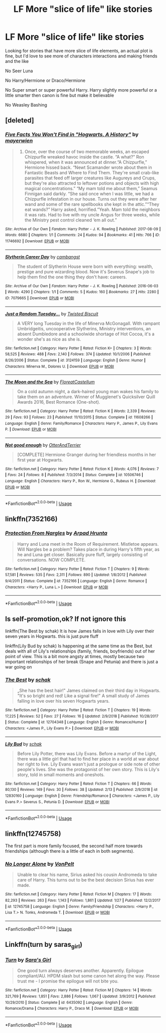 #+TITLE: LF More "slice of life" like stories

* LF More "slice of life" like stories
:PROPERTIES:
:Author: SnarkyAndProud
:Score: 13
:DateUnix: 1552764620.0
:DateShort: 2019-Mar-16
:FlairText: Request
:END:
Looking for stories that have more slice of life elements, an actual plot is fine, but I'd love to see more of characters interactions and making friends and the like

No Seer Luna

No Harry/Hermione or Draco/Hermione

No Super smart or super powerful Harry. Harry slightly more powerful or a little smarter then canon is fine but make it believable

No Weasley Bashing


** [deleted]
:PROPERTIES:
:Score: 3
:DateUnix: 1552772280.0
:DateShort: 2019-Mar-17
:END:

*** [[https://archiveofourown.org/works/11746692][*/Five Facts You Won't Find in "Hogwarts, A History"/*]] by [[https://www.archiveofourown.org/users/mayerwien/pseuds/mayerwien][/mayerwien/]]

#+begin_quote
  2. Once, over the course of two memorable weeks, an escaped Chizpurfle wreaked havoc inside the castle. “A what?” Ron whispered, when it was announced at dinner.“A Chizpurfle,” Hermione hissed back. “Newt Scamander wrote about them in Fantastic Beasts and Where to Find Them. They're small crab-like parasites that feed off larger creatures like Augureys and Crups, but they're also attracted to leftover potions and objects with high magical concentrations.” “My mam told me about them,” Seamus Finnigan said darkly. “She said once when I was little, we had a Chizpurfle infestation in our house. Turns out they were after her wand and some of the rare spellbooks she kept in the attic.”“They eat wands?” Harry asked, horrified.“Yeah. Mam told the neighbors it was rats. Had to live with my uncle Angus for three weeks, while the Ministry pest control cleaned ‘em all out.”
#+end_quote

^{/Site/:} ^{Archive} ^{of} ^{Our} ^{Own} ^{*|*} ^{/Fandom/:} ^{Harry} ^{Potter} ^{-} ^{J.} ^{K.} ^{Rowling} ^{*|*} ^{/Published/:} ^{2017-08-09} ^{*|*} ^{/Words/:} ^{6680} ^{*|*} ^{/Chapters/:} ^{1/1} ^{*|*} ^{/Comments/:} ^{24} ^{*|*} ^{/Kudos/:} ^{94} ^{*|*} ^{/Bookmarks/:} ^{41} ^{*|*} ^{/Hits/:} ^{766} ^{*|*} ^{/ID/:} ^{11746692} ^{*|*} ^{/Download/:} ^{[[https://archiveofourown.org/downloads/11746692/Five%20Facts%20You%20Wont%20Find.epub?updated_at=1503655137][EPUB]]} ^{or} ^{[[https://archiveofourown.org/downloads/11746692/Five%20Facts%20You%20Wont%20Find.mobi?updated_at=1503655137][MOBI]]}

--------------

[[https://archiveofourown.org/works/7079665][*/Slytherin Career Day/*]] by [[https://www.archiveofourown.org/users/cambangst/pseuds/cambangst][/cambangst/]]

#+begin_quote
  The student of Slytherin House were born with everything: wealth, prestige and pure wizarding blood. Now it's Severus Snape's job to help them find the one thing they don't have: careers.
#+end_quote

^{/Site/:} ^{Archive} ^{of} ^{Our} ^{Own} ^{*|*} ^{/Fandom/:} ^{Harry} ^{Potter} ^{-} ^{J.} ^{K.} ^{Rowling} ^{*|*} ^{/Published/:} ^{2016-06-03} ^{*|*} ^{/Words/:} ^{4290} ^{*|*} ^{/Chapters/:} ^{1/1} ^{*|*} ^{/Comments/:} ^{5} ^{*|*} ^{/Kudos/:} ^{160} ^{*|*} ^{/Bookmarks/:} ^{27} ^{*|*} ^{/Hits/:} ^{2280} ^{*|*} ^{/ID/:} ^{7079665} ^{*|*} ^{/Download/:} ^{[[https://archiveofourown.org/downloads/7079665/Slytherin%20Career%20Day.epub?updated_at=1464986444][EPUB]]} ^{or} ^{[[https://archiveofourown.org/downloads/7079665/Slytherin%20Career%20Day.mobi?updated_at=1464986444][MOBI]]}

--------------

[[https://www.fanfiction.net/s/3124159/1/][*/Just a Random Tuesday.../*]] by [[https://www.fanfiction.net/u/957547/Twisted-Biscuit][/Twisted Biscuit/]]

#+begin_quote
  A VERY long Tuesday in the life of Minerva McGonagall. With rampant Umbridgeitis, uncooperative Slytherins, Ministry interventions, an absent Dumbledore and a schoolwide shortage of Hot Cocoa, it's a wonder she's as nice as she is.
#+end_quote

^{/Site/:} ^{fanfiction.net} ^{*|*} ^{/Category/:} ^{Harry} ^{Potter} ^{*|*} ^{/Rated/:} ^{Fiction} ^{K+} ^{*|*} ^{/Chapters/:} ^{3} ^{*|*} ^{/Words/:} ^{58,525} ^{*|*} ^{/Reviews/:} ^{488} ^{*|*} ^{/Favs/:} ^{2,140} ^{*|*} ^{/Follows/:} ^{374} ^{*|*} ^{/Updated/:} ^{10/1/2006} ^{*|*} ^{/Published/:} ^{8/26/2006} ^{*|*} ^{/Status/:} ^{Complete} ^{*|*} ^{/id/:} ^{3124159} ^{*|*} ^{/Language/:} ^{English} ^{*|*} ^{/Genre/:} ^{Humor} ^{*|*} ^{/Characters/:} ^{Minerva} ^{M.,} ^{Dolores} ^{U.} ^{*|*} ^{/Download/:} ^{[[http://www.ff2ebook.com/old/ffn-bot/index.php?id=3124159&source=ff&filetype=epub][EPUB]]} ^{or} ^{[[http://www.ff2ebook.com/old/ffn-bot/index.php?id=3124159&source=ff&filetype=mobi][MOBI]]}

--------------

[[https://www.fanfiction.net/s/11608266/1/][*/The Moon and the Sea/*]] by [[https://www.fanfiction.net/u/6993240/FloreatCastellum][/FloreatCastellum/]]

#+begin_quote
  On a cold autumn night, a dark-haired young man wakes his family to take them on an adventure. Winner of Mugglenet's Quicksilver Quill Awards 2016, Best Romance (One-shot).
#+end_quote

^{/Site/:} ^{fanfiction.net} ^{*|*} ^{/Category/:} ^{Harry} ^{Potter} ^{*|*} ^{/Rated/:} ^{Fiction} ^{K} ^{*|*} ^{/Words/:} ^{2,339} ^{*|*} ^{/Reviews/:} ^{29} ^{*|*} ^{/Favs/:} ^{93} ^{*|*} ^{/Follows/:} ^{23} ^{*|*} ^{/Published/:} ^{11/10/2015} ^{*|*} ^{/Status/:} ^{Complete} ^{*|*} ^{/id/:} ^{11608266} ^{*|*} ^{/Language/:} ^{English} ^{*|*} ^{/Genre/:} ^{Family/Romance} ^{*|*} ^{/Characters/:} ^{Harry} ^{P.,} ^{James} ^{P.,} ^{Lily} ^{Evans} ^{P.} ^{*|*} ^{/Download/:} ^{[[http://www.ff2ebook.com/old/ffn-bot/index.php?id=11608266&source=ff&filetype=epub][EPUB]]} ^{or} ^{[[http://www.ff2ebook.com/old/ffn-bot/index.php?id=11608266&source=ff&filetype=mobi][MOBI]]}

--------------

[[https://www.fanfiction.net/s/10506746/1/][*/Not good enough/*]] by [[https://www.fanfiction.net/u/1649071/OtterAndTerrier][/OtterAndTerrier/]]

#+begin_quote
  [COMPLETE] Hermione Granger during her friendless months in her first year at Hogwarts.
#+end_quote

^{/Site/:} ^{fanfiction.net} ^{*|*} ^{/Category/:} ^{Harry} ^{Potter} ^{*|*} ^{/Rated/:} ^{Fiction} ^{K} ^{*|*} ^{/Words/:} ^{4,076} ^{*|*} ^{/Reviews/:} ^{7} ^{*|*} ^{/Favs/:} ^{24} ^{*|*} ^{/Follows/:} ^{8} ^{*|*} ^{/Published/:} ^{7/3/2014} ^{*|*} ^{/Status/:} ^{Complete} ^{*|*} ^{/id/:} ^{10506746} ^{*|*} ^{/Language/:} ^{English} ^{*|*} ^{/Characters/:} ^{Harry} ^{P.,} ^{Ron} ^{W.,} ^{Hermione} ^{G.,} ^{Rubeus} ^{H.} ^{*|*} ^{/Download/:} ^{[[http://www.ff2ebook.com/old/ffn-bot/index.php?id=10506746&source=ff&filetype=epub][EPUB]]} ^{or} ^{[[http://www.ff2ebook.com/old/ffn-bot/index.php?id=10506746&source=ff&filetype=mobi][MOBI]]}

--------------

*FanfictionBot*^{2.0.0-beta} | [[https://github.com/tusing/reddit-ffn-bot/wiki/Usage][Usage]]
:PROPERTIES:
:Author: FanfictionBot
:Score: 1
:DateUnix: 1552780525.0
:DateShort: 2019-Mar-17
:END:


** linkffn(7352166)
:PROPERTIES:
:Author: blockbaven
:Score: 1
:DateUnix: 1552768709.0
:DateShort: 2019-Mar-17
:END:

*** [[https://www.fanfiction.net/s/7352166/1/][*/Protection From Nargles/*]] by [[https://www.fanfiction.net/u/3205163/Arpad-Hrunta][/Arpad Hrunta/]]

#+begin_quote
  Harry and Luna meet in the Room of Requirement. Mistletoe appears. Will Nargles be a problem? Takes place in during Harry's fifth year, as he and Luna get closer. Basically pure fluff, largely consisting of conversations. NOW COMPLETE.
#+end_quote

^{/Site/:} ^{fanfiction.net} ^{*|*} ^{/Category/:} ^{Harry} ^{Potter} ^{*|*} ^{/Rated/:} ^{Fiction} ^{T} ^{*|*} ^{/Chapters/:} ^{9} ^{*|*} ^{/Words/:} ^{57,581} ^{*|*} ^{/Reviews/:} ^{535} ^{*|*} ^{/Favs/:} ^{2,311} ^{*|*} ^{/Follows/:} ^{890} ^{*|*} ^{/Updated/:} ^{1/8/2012} ^{*|*} ^{/Published/:} ^{9/4/2011} ^{*|*} ^{/Status/:} ^{Complete} ^{*|*} ^{/id/:} ^{7352166} ^{*|*} ^{/Language/:} ^{English} ^{*|*} ^{/Genre/:} ^{Romance} ^{*|*} ^{/Characters/:} ^{<Harry} ^{P.,} ^{Luna} ^{L.>} ^{*|*} ^{/Download/:} ^{[[http://www.ff2ebook.com/old/ffn-bot/index.php?id=7352166&source=ff&filetype=epub][EPUB]]} ^{or} ^{[[http://www.ff2ebook.com/old/ffn-bot/index.php?id=7352166&source=ff&filetype=mobi][MOBI]]}

--------------

*FanfictionBot*^{2.0.0-beta} | [[https://github.com/tusing/reddit-ffn-bot/wiki/Usage][Usage]]
:PROPERTIES:
:Author: FanfictionBot
:Score: 1
:DateUnix: 1552768734.0
:DateShort: 2019-Mar-17
:END:


** Is self-promotion,ok? If not ignore this

linkffn(The Best by schak) It is how James falls in love with Lily over their seven years in Hogwarts. this is just pure fluff

linkffn(Lily Bud by schak) Is happening at the same time as the Best, but deals with all of Lily's relationships (family, friends, boyfriends) out of her point of view. This is a bit more angsty at times, mostly because two important relationships of her break (Snape and Petunia) and there is just a war going on
:PROPERTIES:
:Author: Schak_Raven
:Score: 1
:DateUnix: 1552868194.0
:DateShort: 2019-Mar-18
:END:

*** [[https://www.fanfiction.net/s/12704348/1/][*/The Best/*]] by [[https://www.fanfiction.net/u/1560902/schak][/schak/]]

#+begin_quote
  „She has the best hair!" James claimed on their third day in Hogwarts. "It's so bright and red! Like a signal fire!" A small study of James falling in love over his seven Hogwarts years.
#+end_quote

^{/Site/:} ^{fanfiction.net} ^{*|*} ^{/Category/:} ^{Harry} ^{Potter} ^{*|*} ^{/Rated/:} ^{Fiction} ^{T} ^{*|*} ^{/Chapters/:} ^{19} ^{*|*} ^{/Words/:} ^{17,225} ^{*|*} ^{/Reviews/:} ^{52} ^{*|*} ^{/Favs/:} ^{27} ^{*|*} ^{/Follows/:} ^{16} ^{*|*} ^{/Updated/:} ^{2/9/2018} ^{*|*} ^{/Published/:} ^{10/28/2017} ^{*|*} ^{/Status/:} ^{Complete} ^{*|*} ^{/id/:} ^{12704348} ^{*|*} ^{/Language/:} ^{English} ^{*|*} ^{/Genre/:} ^{Romance/Humor} ^{*|*} ^{/Characters/:} ^{<James} ^{P.,} ^{Lily} ^{Evans} ^{P.>} ^{*|*} ^{/Download/:} ^{[[http://www.ff2ebook.com/old/ffn-bot/index.php?id=12704348&source=ff&filetype=epub][EPUB]]} ^{or} ^{[[http://www.ff2ebook.com/old/ffn-bot/index.php?id=12704348&source=ff&filetype=mobi][MOBI]]}

--------------

[[https://www.fanfiction.net/s/12830160/1/][*/Lily Bud/*]] by [[https://www.fanfiction.net/u/1560902/schak][/schak/]]

#+begin_quote
  Before Lily Potter, there was Lily Evans. Before a martyr of the Light, there was a little girl that had to find her place in a world at war about her right to live. Lily Evans wasn't just a prologue or side note of other people's lives. She was the protagonist of her own story. This is Lily's story, told in small moments and oneshots.
#+end_quote

^{/Site/:} ^{fanfiction.net} ^{*|*} ^{/Category/:} ^{Harry} ^{Potter} ^{*|*} ^{/Rated/:} ^{Fiction} ^{T} ^{*|*} ^{/Chapters/:} ^{66} ^{*|*} ^{/Words/:} ^{80,130} ^{*|*} ^{/Reviews/:} ^{149} ^{*|*} ^{/Favs/:} ^{30} ^{*|*} ^{/Follows/:} ^{38} ^{*|*} ^{/Updated/:} ^{2/13} ^{*|*} ^{/Published/:} ^{2/9/2018} ^{*|*} ^{/id/:} ^{12830160} ^{*|*} ^{/Language/:} ^{English} ^{*|*} ^{/Genre/:} ^{Friendship/Romance} ^{*|*} ^{/Characters/:} ^{<James} ^{P.,} ^{Lily} ^{Evans} ^{P.>} ^{Severus} ^{S.,} ^{Petunia} ^{D.} ^{*|*} ^{/Download/:} ^{[[http://www.ff2ebook.com/old/ffn-bot/index.php?id=12830160&source=ff&filetype=epub][EPUB]]} ^{or} ^{[[http://www.ff2ebook.com/old/ffn-bot/index.php?id=12830160&source=ff&filetype=mobi][MOBI]]}

--------------

*FanfictionBot*^{2.0.0-beta} | [[https://github.com/tusing/reddit-ffn-bot/wiki/Usage][Usage]]
:PROPERTIES:
:Author: FanfictionBot
:Score: 1
:DateUnix: 1552868206.0
:DateShort: 2019-Mar-18
:END:


** linkffn(12745758)

The first part is more family focused, the second half more towards friendships (although there is a little of each in both segments).
:PROPERTIES:
:Author: Hellstrike
:Score: 1
:DateUnix: 1552773444.0
:DateShort: 2019-Mar-17
:END:

*** [[https://www.fanfiction.net/s/12745758/1/][*/No Longer Alone/*]] by [[https://www.fanfiction.net/u/8266516/VonPelt][/VonPelt/]]

#+begin_quote
  Unable to clear his name, Sirius asked his cousin Andromeda to take care of Harry. This turns out to be the best decision Sirius has ever made.
#+end_quote

^{/Site/:} ^{fanfiction.net} ^{*|*} ^{/Category/:} ^{Harry} ^{Potter} ^{*|*} ^{/Rated/:} ^{Fiction} ^{M} ^{*|*} ^{/Chapters/:} ^{17} ^{*|*} ^{/Words/:} ^{82,293} ^{*|*} ^{/Reviews/:} ^{263} ^{*|*} ^{/Favs/:} ^{1,143} ^{*|*} ^{/Follows/:} ^{1,861} ^{*|*} ^{/Updated/:} ^{1/27} ^{*|*} ^{/Published/:} ^{12/2/2017} ^{*|*} ^{/id/:} ^{12745758} ^{*|*} ^{/Language/:} ^{English} ^{*|*} ^{/Genre/:} ^{Family/Friendship} ^{*|*} ^{/Characters/:} ^{<Harry} ^{P.,} ^{Lisa} ^{T.>} ^{N.} ^{Tonks,} ^{Andromeda} ^{T.} ^{*|*} ^{/Download/:} ^{[[http://www.ff2ebook.com/old/ffn-bot/index.php?id=12745758&source=ff&filetype=epub][EPUB]]} ^{or} ^{[[http://www.ff2ebook.com/old/ffn-bot/index.php?id=12745758&source=ff&filetype=mobi][MOBI]]}

--------------

*FanfictionBot*^{2.0.0-beta} | [[https://github.com/tusing/reddit-ffn-bot/wiki/Usage][Usage]]
:PROPERTIES:
:Author: FanfictionBot
:Score: 1
:DateUnix: 1552773460.0
:DateShort: 2019-Mar-17
:END:


** Linkffn(turn by saras_girl)
:PROPERTIES:
:Author: Shastaw2006
:Score: 1
:DateUnix: 1552774515.0
:DateShort: 2019-Mar-17
:END:

*** [[https://www.fanfiction.net/s/6435092/1/][*/Turn/*]] by [[https://www.fanfiction.net/u/1550773/Sara-s-Girl][/Sara's Girl/]]

#+begin_quote
  One good turn always deserves another. Apparently. Epilogue compliant/AU. HPDM slash but some canon het along the way. Please trust me - I promise the epilogue will not bite you.
#+end_quote

^{/Site/:} ^{fanfiction.net} ^{*|*} ^{/Category/:} ^{Harry} ^{Potter} ^{*|*} ^{/Rated/:} ^{Fiction} ^{M} ^{*|*} ^{/Chapters/:} ^{14} ^{*|*} ^{/Words/:} ^{321,769} ^{*|*} ^{/Reviews/:} ^{1,851} ^{*|*} ^{/Favs/:} ^{2,886} ^{*|*} ^{/Follows/:} ^{1,067} ^{*|*} ^{/Updated/:} ^{3/9/2012} ^{*|*} ^{/Published/:} ^{10/29/2010} ^{*|*} ^{/Status/:} ^{Complete} ^{*|*} ^{/id/:} ^{6435092} ^{*|*} ^{/Language/:} ^{English} ^{*|*} ^{/Genre/:} ^{Romance/Drama} ^{*|*} ^{/Characters/:} ^{Harry} ^{P.,} ^{Draco} ^{M.} ^{*|*} ^{/Download/:} ^{[[http://www.ff2ebook.com/old/ffn-bot/index.php?id=6435092&source=ff&filetype=epub][EPUB]]} ^{or} ^{[[http://www.ff2ebook.com/old/ffn-bot/index.php?id=6435092&source=ff&filetype=mobi][MOBI]]}

--------------

*FanfictionBot*^{2.0.0-beta} | [[https://github.com/tusing/reddit-ffn-bot/wiki/Usage][Usage]]
:PROPERTIES:
:Author: FanfictionBot
:Score: 1
:DateUnix: 1552774538.0
:DateShort: 2019-Mar-17
:END:
